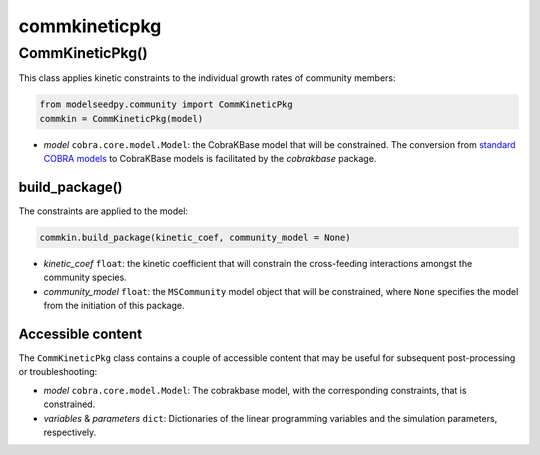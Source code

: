 commkineticpkg 
-------------------

+++++++++++++++++++++
CommKineticPkg()
+++++++++++++++++++++

This class applies kinetic constraints to the individual growth rates of community members:

.. code-block:: python

 from modelseedpy.community import CommKineticPkg
 commkin = CommKineticPkg(model)

- *model* ``cobra.core.model.Model``: the CobraKBase model that will be constrained. The conversion from `standard COBRA models  <https://cobrapy.readthedocs.io/en/latest/autoapi/cobra/core/model/index.html>`_ to CobraKBase models is facilitated by the `cobrakbase` package.

----------------------
build_package()
----------------------

The constraints are applied to the model:

.. code-block:: python

 commkin.build_package(kinetic_coef, community_model = None)

- *kinetic_coef* ``float``: the kinetic coefficient that will constrain the cross-feeding interactions amongst the community species.
- *community_model* ``float``: the ``MSCommunity`` model object that will be constrained, where ``None`` specifies the model from the initiation of this package.

----------------------
Accessible content
----------------------

The ``CommKineticPkg`` class contains a couple of accessible content that may be useful for subsequent post-processing or troubleshooting:

- *model* ``cobra.core.model.Model``: The cobrakbase model, with the corresponding constraints, that is constrained.
- *variables* & *parameters* ``dict``: Dictionaries of the linear programming variables and the simulation parameters, respectively.
